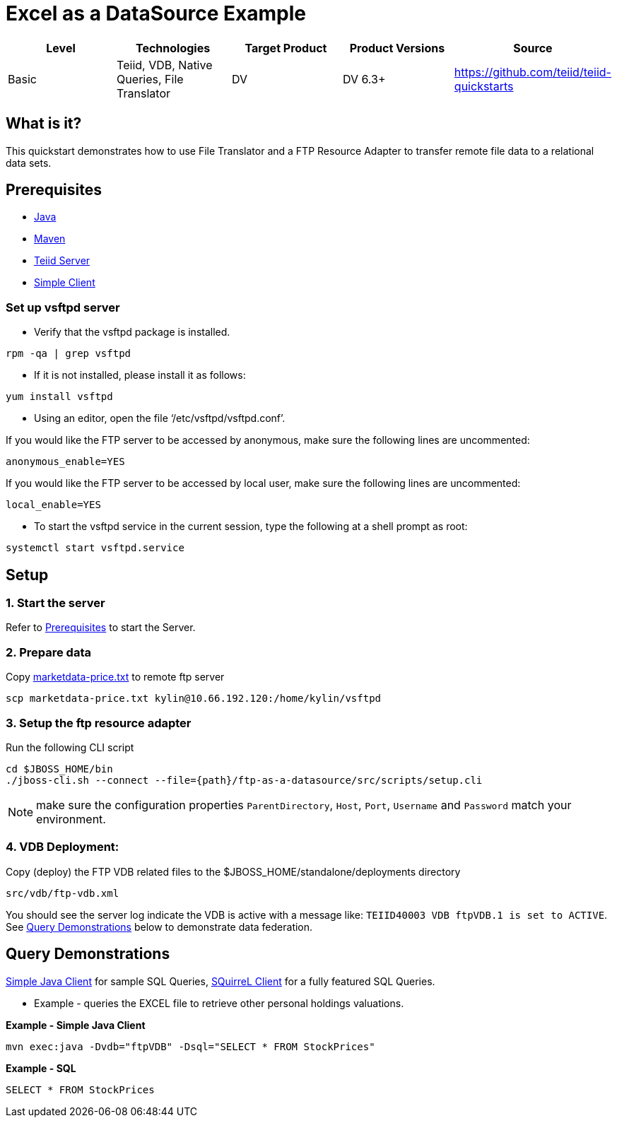 
= Excel as a DataSource Example

|===
|Level |Technologies |Target Product |Product Versions |Source

|Basic
|Teiid, VDB, Native Queries, File Translator
|DV
|DV 6.3+
|https://github.com/teiid/teiid-quickstarts
|===


== What is it?

This quickstart demonstrates how to use File Translator and a FTP Resource Adapter to transfer remote file data to a relational data sets.

== Prerequisites

* link:../README.adoc#_downloading_and_installing_java[Java]
* link:../README.adoc#_downloading_and_installing_maven[Maven]
* link:../README.adoc#_downloading_and_installing_teiid[Teiid Server]
* link:../simpleclient/README.adoc[Simple Client]

=== Set up vsftpd server

* Verify that the vsftpd package is installed.

[source,shell]
----
rpm -qa | grep vsftpd
---- 

* If it is not installed, please install it as follows:

[source,shell]
----
yum install vsftpd
----

* Using an editor, open the file ‘/etc/vsftpd/vsftpd.conf’.

If you would like the FTP server to be accessed by anonymous, make sure the following lines are uncommented:

[source,xml]
----
anonymous_enable=YES
----

If you would like the FTP server to be accessed by local user, make sure the following lines are uncommented:

[source,xml]
----
local_enable=YES
----

* To start the vsftpd service in the current session, type the following at a shell prompt as root:

[source,shell]
----
systemctl start vsftpd.service
----

== Setup

=== 1. Start the server

Refer to link:../categories/prerequisites.adoc#_start_the_server[Prerequisites] to start the Server.

=== 2. Prepare data

Copy link:./teiidfiles/marketdata-price.txt[marketdata-price.txt] to remote ftp server

[source,shell]
----
scp marketdata-price.txt kylin@10.66.192.120:/home/kylin/vsftpd
----

=== 3. Setup the ftp resource adapter

Run the following CLI script

----
cd $JBOSS_HOME/bin
./jboss-cli.sh --connect --file={path}/ftp-as-a-datasource/src/scripts/setup.cli
----

NOTE: make sure the configuration properties `ParentDirectory`, `Host`, `Port`, `Username` and `Password` match your environment.

=== 4. VDB Deployment:

Copy (deploy) the FTP VDB related files to the $JBOSS_HOME/standalone/deployments directory

----
src/vdb/ftp-vdb.xml
----

You should see the server log indicate the VDB is active with a message like: `TEIID40003 VDB ftpVDB.1 is set to ACTIVE`. See <<Query Demonstrations, Query Demonstrations>> below to demonstrate data federation.

== Query Demonstrations

link:../simpleclient/README.adoc#_execution[Simple Java Client] for sample SQL Queries, link:../simpleclient/SQuirreL.adoc[SQuirreL Client] for a fully featured SQL Queries.

* Example - queries the EXCEL file to retrieve other personal holdings valuations. 

[source,sql]
.*Example - Simple Java Client*
----
mvn exec:java -Dvdb="ftpVDB" -Dsql="SELECT * FROM StockPrices"
----

[source,sql]
.*Example - SQL*
----
SELECT * FROM StockPrices
----

